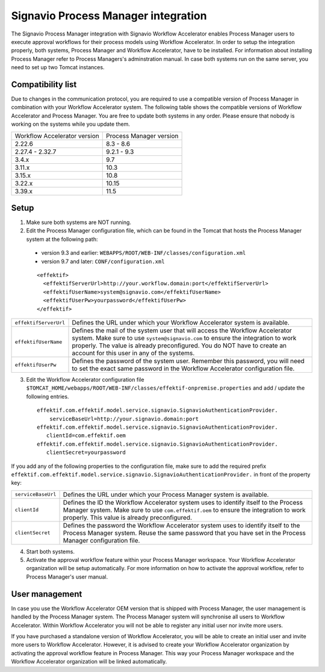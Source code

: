 .. _signavio-integration:

Signavio Process Manager integration
====================================
The Signavio Process Manager integration with Signavio Workflow Accelerator enables Process Manager users to execute approval workflows for their process models using Workflow Accelerator.
In order to setup the integration properly, both systems, Process Manager and Workflow Accelerator, have to be installed.
For information about installing Process Manager refer to Process Managers's adminstration manual.
In case both systems run on the same server, you need to set up two Tomcat instances.

Compatibility list
------------------
Due to changes in the communication protocol, you are required to use a compatible version of Process Manager in combination with your Workflow Accelerator system.
The following table shows the compatible versions of Workflow Accelerator and Process Manager.
You are free to update both systems in any order.
Please ensure that nobody is working on the systems while you update them.

============================  =======================
Workflow Accelerator version  Process Manager version
2.22.6                        8.3 - 8.6
2.27.4 - 2.32.7               9.2.1 - 9.3
3.4.x                         9.7
3.11.x                        10.3
3.15.x                        10.8
3.22.x                        10.15
3.39.x                        11.5
============================  =======================

Setup
-----
1. Make sure both systems are NOT running.
2. Edit the Process Manager configuration file, which can be found in the Tomcat that hosts the Process Manager system at the following path:

  * version 9.3 and earlier: ``WEBAPPS/ROOT/WEB-INF/classes/configuration.xml``

  * version 9.7 and later: ``CONF/configuration.xml``

  ::

    <effektif>
      <effektifServerUrl>http://your.workflow.domain:port</effektifServerUrl>
      <effektifUserName>system@signavio.com</effektifUserName>
      <effektifUserPw>yourpassword</effektifUserPw>
    </effektif>

.. tabularcolumns:: |p{4cm}|p{11cm}|

=====================   =====================
``effektifServerUrl``   Defines the URL under which your Workflow Accelerator system is available.
``effektifUserName``    Defines the mail of the system user that will access the Workflow Accelerator system. Make sure to use ``system@signavio.com`` to ensure the integration to work properly. The value is already preconfigured. You do NOT have to create an account for this user in any of the systems.
``effektifUserPw``      Defines the password of the system user. Remember this password, you will need to set the exact same password in the Workflow Accelerator configuration file.
=====================   =====================

3. Edit the Workflow Accelerator configuration file ``$TOMCAT_HOME/webapps/ROOT/WEB-INF/classes/effektif-onpremise.properties`` and add / update the following entries. ::

    effektif.com.effektif.model.service.signavio.SignavioAuthenticationProvider.
        serviceBaseUrl=http://your.signavio.domain:port
    effektif.com.effektif.model.service.signavio.SignavioAuthenticationProvider.
       clientId=com.effektif.oem
    effektif.com.effektif.model.service.signavio.SignavioAuthenticationProvider.
       clientSecret=yourpassword

If you add any of the following properties to the configuration file, make sure to add the required prefix ``effektif.com.effektif.model.service.signavio.SignavioAuthenticationProvider.`` in front of the property key:

.. tabularcolumns:: |p{4cm}|p{11cm}|

==================  ==================
``serviceBaseUrl``  Defines the URL under which your Process Manager system is available.
``clientId``        Defines the ID the Workflow Accelerator system uses to identify itself to the Process Manager system. Make sure to use ``com.effektif.oem`` to ensure the integration to work properly. This value is already preconfigured.
``clientSecret``    Defines the password the Workflow Accelerator system uses to identify itself to the Process Manager system. Reuse the same password that you have set in the Process Manager configuration file.
==================  ==================

4. Start both systems.
5. Activate the approval workflow feature within your Process Manager workspace. Your Workflow Accelerator organization will be setup automatically. For more information on how to activate the approval workflow, refer to Process Manager's user manual.

.. _signavio-user-management:

User management
---------------
In case you use the Workflow Accelerator OEM version that is shipped with Process Manager, the user management is handled by the Process Manager system.
The Process Manager system will synchronise all users to Workflow Accelerator.
Within Workflow Accelerator you will not be able to register any initial user nor invite more users.

If you have purchased a standalone version of Workflow Accelerator, you will be able to create an initial user and invite more users to Workflow Accelerator.
However, it is advised to create your Workflow Accelerator organization by activating the approval workflow feature in Process Manager.
This way your Process Manager workspace and the Workflow Accelerator organization will be linked automatically.
